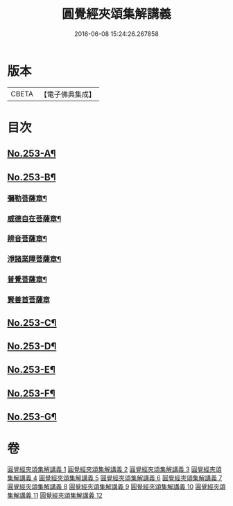 #+TITLE: 圓覺經夾頌集解講義 
#+DATE: 2016-06-08 15:24:26.267858

* 版本
 |     CBETA|【電子佛典集成】|

* 目次
** [[file:KR6i0564_001.txt::001-0238a1][No.253-A¶]]
** [[file:KR6i0564_001.txt::001-0238b1][No.253-B¶]]
*** [[file:KR6i0564_005.txt::005-0291a4][彌勒菩薩章¶]]
*** [[file:KR6i0564_007.txt::007-0315b2][威德自在菩薩章¶]]
*** [[file:KR6i0564_008.txt::008-0325a6][辨音菩薩章¶]]
*** [[file:KR6i0564_009.txt::009-0335b9][淨諸業障菩薩章¶]]
*** [[file:KR6i0564_010.txt::010-0349a9][普覺菩薩章¶]]
*** [[file:KR6i0564_012.txt::012-0369c19][賢善首菩薩章]]
** [[file:KR6i0564_012.txt::012-0377a2][No.253-C¶]]
** [[file:KR6i0564_012.txt::012-0377a8][No.253-D¶]]
** [[file:KR6i0564_012.txt::012-0377b1][No.253-E¶]]
** [[file:KR6i0564_012.txt::012-0377b5][No.253-F¶]]
** [[file:KR6i0564_012.txt::012-0377b11][No.253-G¶]]

* 卷
[[file:KR6i0564_001.txt][圓覺經夾頌集解講義 1]]
[[file:KR6i0564_002.txt][圓覺經夾頌集解講義 2]]
[[file:KR6i0564_003.txt][圓覺經夾頌集解講義 3]]
[[file:KR6i0564_004.txt][圓覺經夾頌集解講義 4]]
[[file:KR6i0564_005.txt][圓覺經夾頌集解講義 5]]
[[file:KR6i0564_006.txt][圓覺經夾頌集解講義 6]]
[[file:KR6i0564_007.txt][圓覺經夾頌集解講義 7]]
[[file:KR6i0564_008.txt][圓覺經夾頌集解講義 8]]
[[file:KR6i0564_009.txt][圓覺經夾頌集解講義 9]]
[[file:KR6i0564_010.txt][圓覺經夾頌集解講義 10]]
[[file:KR6i0564_011.txt][圓覺經夾頌集解講義 11]]
[[file:KR6i0564_012.txt][圓覺經夾頌集解講義 12]]

